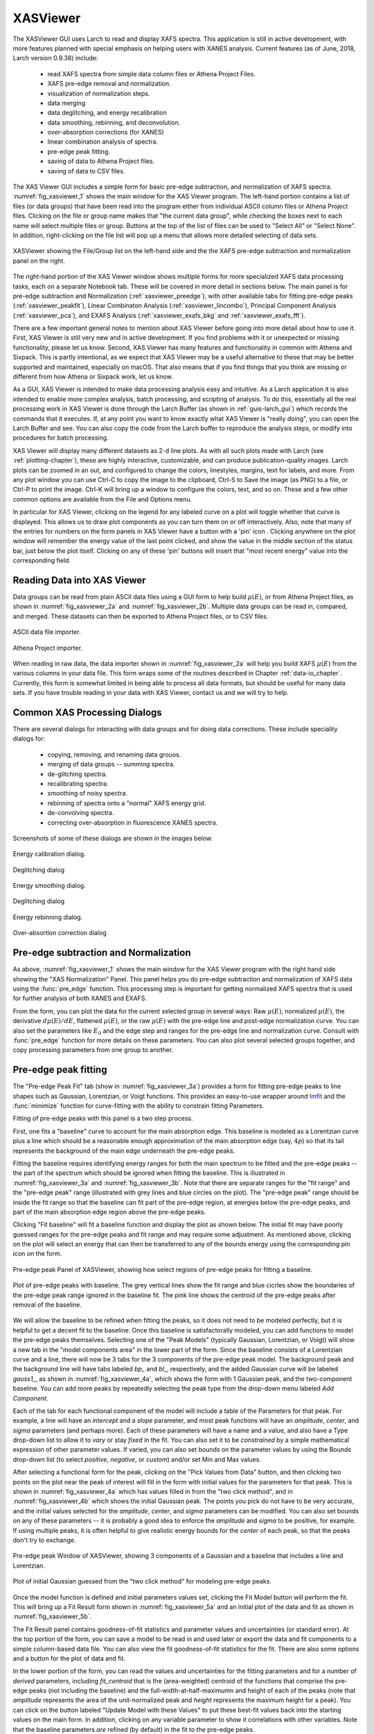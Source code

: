 .. _lmfit:    http://lmfit.github.io/lmfit-py


.. |pin| image:: ../_images/pin_icon.png
    :width: 18pt
    :height: 18pt

.. _guis-xas_viewer:

XASViewer
=======================

The XASViewer GUI uses Larch to read and display XAFS spectra.  This
application is still in active development, with more features planned with
special emphasis on helping users with XANES analysis.  Current features
(as of June, 2018, Larch version 0.9.38) include:

   * read XAFS spectra from simple data column files or Athena Project Files.
   * XAFS pre-edge removal and normalization.
   * visualization of normalization steps.
   * data merging
   * data deglitching, and energy recalibration
   * data smoothing, rebinning, and deconvolution.
   * over-absorption corrections (for XANES)
   * linear combination analysis of spectra.
   * pre-edge peak fitting.
   * saving of data to Athena Project files.
   * saving of data to CSV files.

The XAS Viewer GUI includes a simple form for basic pre-edge subtraction,
and normalization of XAFS spectra. :numref:`fig_xasviewer_1` shows the
main window for the XAS Viewer program.  The left-hand portion contains a
list of files (or data groups) that have been read into the program either
from individual ASCII column files or Athena Project files.  Clicking on
the file or group name makes that "the current data group", while checking
the boxes next to each name will select multiple files or group.  Buttons
at the top of the list of files can be used to "Select All" or "Select
None".  In addition, right-clicking on the file list will pop up a menu
that allows more detailed selecting of data sets.


.. _fig_xasviewer_1:

.. figure:: ../_images/XASViewer_norm_panel.png
    :target: ../_images/XASViewer_norm_panel.png
    :width: 55%
    :align: center

    XASViewer showing the File/Group list on the left-hand side and the
    the XAFS pre-edge subtraction and normalization panel on the right.


The right-hand portion of the XAS Viewer window shows multiple forms for
more specialized XAFS data processing tasks, each on a separate Notebook
tab.  These will be covered in more detail in sections below. The main
panel is for pre-edge subtraction and Normalization
(:ref:`xasviewer_preedge`), with other available tabs for fitting pre-edge
peaks (:ref:`xasviewer_peakfit`), Linear Combinaton Analysis
(:ref:`xasviewer_lincombo`), Principal Component Analysis
(:ref:`xasviewer_pca`), and EXAFS Analysis (:ref:`xasviewer_exafs_bkg` and
:ref:`xasviewer_exafs_fft`).


There are a few important general notes to mention about XAS Viewer before
going into more detail about how to use it.  First, XAS Viewer is still
very new and in active development.  If you find problems with it or
unexpected or missing functionality, please let us know.  Second, XAS
Viewer has many features and functionality in common with Athena and
Sixpack.  This is partly intentional, as we expect that XAS Viewer may be a
useful alternative to these that may be better supported and maintained,
especially on macOS. That also means that if you find things that you think
are missing or different from how Athena or Sixpack work, let us know.

As a GUI, XAS Viewer is intended to make data processing analysis easy and
intuitive. As a Larch application it is also intended to enable more
complex analysis, batch processing, and scripting of analysis.  To do this,
essentially all the real processing work in XAS Viewer is done through the
Larch Buffer (as shown in :ref:`guis-larch_gui`) which records the commands
that it executes.  If, at any point you want to know exactly what XAS
Viewer is "really doing", you can open the Larch Buffer and see.  You can
also copy the code from the Larch buffer to reproduce the analysis steps,
or modify into procedures for batch processing.

XAS Viewer will display many different datasets as 2-d line plots.  As with
all such plots made with Larch (see :ref:`plotting-chapter`), these are
highly interactive, customizable, and can produce publication-quality
images.  Larch plots can be zoomed in an out, and configured to change the
colors, linestyles, margins, text for labels, and more. From any plot
window you can use Ctrl-C to copy the image to the clipboard, Ctrl-S to
Save the image (as PNG) to a file, or Ctrl-P to print the image. Ctrl-K
will bring up a window to configure the colors, text, and so on.  These and
a few other common options are available from the File and Options menu.

In particular for XAS Viewer, clicking on the legend for any labeled curve
on a plot will toggle whether that curve is displayed.  This allows us to
draw plot components as you can turn them on or off interactively.  Also,
note that many of the entries for numbers on the form panels in XAS Viewer
have a button with a 'pin' icon |pin|.  Clicking anywhere on the plot
window will remember the energy value of the last point clicked, and show
the value in the middle section of the status bar, just below the plot
itself. Clicking on any of these 'pin' buttons will insert that "most
recent energy" value into the corresponding field.


.. _xasviewer_io:

Reading Data into XAS Viewer
~~~~~~~~~~~~~~~~~~~~~~~~~~~~~~~~~

Data groups can be read from plain ASCII data files using a GUI form to
help build :math:`\mu(E)`, or from Athena Project files, as shown in
:numref:`fig_xasviewer_2a` and :numref:`fig_xasviewer_2b`.  Multiple data
groups can be read in, compared, and merged.  These datasets can then be
exported to Athena Project files, or to CSV files.


.. subfigstart::

.. _fig_xasviewer_2a:

.. figure:: ../_images/DataImporter.png
    :target: ../_images/DataImporter.png
    :width: 60%
    :align: center

    ASCII data file importer.

.. _fig_xasviewer_2b:

.. figure:: ../_images/AthenaImporter.png
    :target: ../_images/AthenaImporter.png
    :width: 100%
    :align: center

    Athena Project importer.

.. subfigend::
    :width: 0.48
    :alt: data importers
    :label: fig_xasviewer_2

When reading in raw data, the data importer shown in
:numref:`fig_xasviewer_2a` will help you build XAFS :math:`\mu(E)` from the
various columns in your data file. This form wraps some of the routines
described in Chapter :ref:`data-io_chapter`.  Currently, this form is
somewhat limited in being able to process all data formats, but should be
useful for many data sets.  If you have trouble reading in your data with
XAS Viewer, contact us and we will try to help.

.. _xasviewer_dialogs:

Common XAS Processing Dialogs
~~~~~~~~~~~~~~~~~~~~~~~~~~~~~~~~~~~~~~~~~~~

There are several dialogs for interacting with data groups and for doing
data corrections.  These include speciality dialogs for:

  * copying, removing, and renaming data grouos.
  * merging of data groups -- summing spectra.
  * de-glitching spectra.
  * recalibrating spectra.
  * smoothing of noisy spectra.
  * rebinning of spectra onto a "normal" XAFS energy grid.
  * de-convolving spectra.
  * correcting over-absorption in fluorescence XANES spectra.

Screenshots of some of these dialogs are shown in the images below.




.. subfigstart::

.. _fig_xasviewer_dialog_cal:

.. figure:: ../_images/XASViewer_calibrate_dialog.png
    :target: ../_images/XASViewer_calibrate_dialog.png
    :width: 75%
    :align: center

    Energy calibration dialog.

.. _fig_xasviewer_dialog_deglitch:

.. figure:: ../_images/XASViewer_deglitch_dialog.png
    :target: ../_images/XASViewer_deglitch_dialog.png
    :width: 75%
    :align: center

    Deglitching dialog


.. subfigend::
    :width: 0.48
    :alt: xasviewer dialogs 1
    :label: fig_xasviewer_dialogs1


.. subfigstart::

.. _fig_xasviewer_dialog_smooth:

.. figure:: ../_images/XASViewer_smooth_dialog.png
    :target: ../_images/XASViewer_smooth_dialog.png
    :width: 75%
    :align: center

    Energy smoothing dialog.

.. _fig_xasviewer_dialog_deconv:

.. figure:: ../_images/XASViewer_deconvolve_dialog.png
    :target: ../_images/XASViewer_deconvolve_dialog.png
    :width: 75%
    :align: center

    Deglitching dialog


.. subfigend::
    :width: 0.48
    :alt: xasviewer dialogs 2
    :label: fig_xasviewer_dialogs2


.. subfigstart::

.. _fig_xasviewer_dialog_rebin:

.. figure:: ../_images/XASViewer_rebin_dialog.png
    :target: ../_images/XASViewer_rebin_dialog.png
    :width: 75%
    :align: center

    Energy rebinning dialog.

.. _fig_xasviewer_dialog_overabs:

.. figure:: ../_images/XASViewer_overabsorption_dialog.png
    :target: ../_images/XASViewer_overabsorption_dialog.png
    :width: 75%
    :align: center

    Over-absortion correction dialog


.. subfigend::
    :width: 0.48
    :alt: xasviewer dialogs 3
    :label: fig_xasviewer_dialogs3


.. _xasviewer_preedge:

Pre-edge subtraction and Normalization
~~~~~~~~~~~~~~~~~~~~~~~~~~~~~~~~~~~~~~~~~~~

As above, :numref:`fig_xasviewer_1` shows the main window for the XAS
Viewer program with the right hand side showing the "XAS Normalization"
Panel.  This panel helps you do pre-edge subtraction and normalization of
XAFS data using the :func:`pre_edge` function.   This processing step is
important for getting normalized XAFS spectra that is used for further
analysis of both XANES and EXAFS.

From the form, you can plot the data for the current selected group in
several ways: Raw :math:`\mu(E)`, normalized :math:`\mu(E)`, the derivative
:math:`d\mu(E)/dE`, flattened :math:`\mu(E)`, or the raw :math:`\mu(E)`
with the pre-edge line and post-edge normalization curve.  You can also set
the parameters like :math:`E_0` and the edge step and ranges for the
pre-edge line and normalization curve.  Consult with :func:`pre_edge`
function for more details on these parameters.  You can also plot several
selected groups together, and copy processing parameters from one group to
another.


.. _xasviewer_peakfit:

Pre-edge peak fitting
~~~~~~~~~~~~~~~~~~~~~~~~~~~~~~~~~~~~~~


The "Pre-edge Peak Fit" tab (show in :numref:`fig_xasviewer_3a`) provides a
form for fitting pre-edge peaks to line shapes such as Gaussian, Lorentzian,
or Voigt functions.  This provides an easy-to-use wrapper around `lmfit`_
and the :func:`minimize` function for curve-fitting with the ability to
constrain fitting Parameters.

Fitting of pre-edge peaks with this panel is a two step process.

First, one fits a "baseline" curve to account for the main absorption edge.
This baseline is modeled as a Lorentzian curve plus a line which should be
a reasonable enough approximation of the main absorption edge (say,
:math:`4p`) so that its tail represents the background of the main edge
underneath the pre-edge peaks.


Fitting the baseline requires identifying energy ranges for both the main
spectrum to be fitted and the pre-edge peaks -- the part of the spectrum
which should be ignored when fitting the baseline.  This is illustrated in
:numref:`fig_xasviewer_3a` and :numref:`fig_xasviewer_3b`.  Note that there
are separate ranges for the "fit range" and the "pre-edge peak" range
(illustrated with grey lines and blue circles on the plot).  The "pre-edge
peak" range should be inside the fit range so that the baseline can fit
part of the pre-edge region, at energies below the pre-edge peaks, and part
of the main absorption edge region above the pre-edge peaks.

Clicking "Fit baseline" will fit a baseline function and display the plot
as shown below.  The initial fit may have poorly guessed ranges for the
pre-edge peaks and fit range and may require some adjustment.  As mentioned
above, clicking on the plot will select an energy that can then be
transferred to any of the bounds energy using the corresponding pin icon
|pin| on the form.

.. subfigstart::

.. _fig_xasviewer_3a:

.. figure:: ../_images/XASViewer_prepeaks_baseline_form.png
    :target: ../_images/XASViewer_prepeaks_baseline_form.png
    :width: 100%
    :align: center

    Pre-edge peak Panel of XASViewer, showing how select regions of
    pre-edge peaks for fitting a baseline.


.. _fig_xasviewer_3b:

.. figure:: ../_images/XASViewer_prepeaks_baseline_plot.png
    :target: ../_images/XASViewer_prepeaks_baseline_plot.png
    :width: 60%
    :align: center

    Plot of pre-edge peaks with baseline.  The grey vertical lines show the
    fit range and blue cicrles show the boundaries of the pre-edge peak
    range ignored in the baseline fit. The pink line shows the centroid of
    the pre-edge peaks after removal of the baseline.


.. subfigend::
    :width: 0.48
    :alt: pre-edge peak baseline
    :label: fig_xasviewer_3

We will allow the baseline to be refined when fitting the peaks, so it does
not need to be modeled perfectly, but it is helpful to get a decent fit to
the baseline.  Once this baseline is satisfactorally modeled, you can add
functions to model the pre-edge peaks themselves.  Selecting one of the
"Peak Models" (typically Gaussian, Lorentzian, or Voigt) will show a new
tab in the "model components area" in the lower part of the form.  Since
the baseline consists of a Lorentzian curve and a line, there will now be 3
tabs for the 3 components of the pre-edge peak model.  The background peak
and the background line will have tabs labeled `bp_` and `bl_`,
respectively, and the added Gaussian curve will be labeled `gauss1_`, as
shown in :numref:`fig_xasviewer_4a`, which shows the form with 1 Gaussian
peak, and the two-component baseline.  You can add more peaks by repeatedly
selecting the peak type from the drop-down menu labeled *Add Component*.

Each of the tab for each functional component of the model will include a
table of the Parameters for that peak.  For example, a line will have an
*intercept* and a *slope* parameter, and most peak functions will have an
*amplitude*, *center*, and *sigma* parameters (and perhaps more).  Each of
these parameters will have a name and a value, and also have a Type
drop-down list to allow it to *vary* or stay *fixed* in the fit.  You can
also set it to be *constrained* by a simple mathematical expression of
other parameter values.  If varied, you can also set bounds on the
parameter values by using the Bounds drop-down list (to select *positive*,
*negative*, or *custom*) and/or set Min and Max values.

After selecting a functional form for the peak, clicking on the "Pick
Values from Data" button, and then clicking two points on the plot near the
peak of interest will fill in the form with initial values for the
parameters for that peak.  This is shown in :numref:`fig_xasviewer_4a`
which has values filled in from the "two click method", and in
:numref:`fig_xasviewer_4b` which shows the initial Gaussian peak.  The
points you pick do not have to be very accurate, and the initial values
selected for the `amplitude`, `center`, and `sigma` parameters can be
modified.  You can also set bounds on any of these parameters -- it is
probably a good idea to enforce the `amplitude` and `sigma` to be positive,
for example.  If using multiple peaks, it is often helpful to give
realistic energy bounds for the `center` of each peak, so that the peaks
don't try to exchange.

.. subfigstart::

.. _fig_xasviewer_4a:

.. figure:: ../_images/XASViewer_prepeaks_1gaussian_form.png
    :target: ../_images/XASViewer_prepeaks_1gaussian_form.png
    :width: 100%
    :align: center

    Pre-edge peak Window of XASViewer, showing 3 components of a Gaussian
    and a baseline that includes a line and Lorentzian.


.. _fig_xasviewer_4b:

.. figure:: ../_images/XASViewer_prepeaks_1gaussian_plot.png
    :target: ../_images/XASViewer_prepeaks_1gaussian_plot.png
    :width: 60%
    :align: center

    Plot of initial Gaussian guessed from the "two click method" for
    modeling pre-edge peaks.

.. subfigend::
    :width: 0.49
    :alt: pre-edge peak model1
    :label: fig_xasviewer_4

Once the model function is defined and initial parameters values set,
clicking the Fit Model button will perform the fit. This will bring up
a Fit Result form shown in :numref:`fig_xasviewer_5a` and an
initial plot of the data and fit as shown in :numref:`fig_xasviewer_5b`.

The Fit Result panel contains goodness-of-fit statistics and parameter
values and uncertainties (or standard error).  At the top portion of the
form, you can save a model to be read in and used later or export the data
and fit components to a simple column-based data file.  You can also view
the fit goodness-of-fit statistics for the fit.  There are also some
options and a button for the plot of data and fit.

In the lower portion of the form, you can read the values and uncertainties
for the fitting parameters and for a number of *derived* parameters,
including `fit_centroid` that is the (area-weighted) centroid of the
functions that comprise the pre-edge peaks (not including the baseline) and
the full-width-at-half-maximumn and height of each of the peaks (note that
`amplitude` represents the area of the unit-normalized peak and `height`
represents the maximum height for a peak).  You can click on the button
labeled "Update Model with these Values" to put these best-fit values back
into the starting values on the main form.  In addition, clicking on any
variable parameter to show it correlations with other variables.  Note that
the baseline parameters *are* refined (by default) in the fit to the
pre-edge peaks.

.. _fig_xasviewer_5:

.. subfigstart::

.. _fig_xasviewer_5a:

.. figure:: ../_images/XASViewer_prepeaks_fitresult1_form.png
    :target: ../_images/XASViewer_prepeaks_fitresult1_form.png
    :width: 75%
    :align: left

    Fit result frame for Pre-edge peak fit for a fit with 1 Gaussian.

.. _fig_xasviewer_5b:

.. figure:: ../_images/XASViewer_prepeaks_fitresult1_plot.png
    :target: ../_images/XASViewer_prepeaks_fitresult1_plot.png
    :width: 60%
    :align: center

    Pre-edge Peak data and best-fit with 1 Gaussian and baseline.

.. subfigend::
    :width: 0.48
    :alt: pre-edge peak results1
    :label: fig_xasviewer_5

Though the plot of the fit in :numref:`fig_xasviewer_5b` does not look too
bad, we can see the fit is not perfect. Checking the "Plot with residual?"
box we get the plot in :numref:`fit_xasviewer6` that shows the data and fit
and also the residual.  From this, we can see systematic oscillations in
the fit residual that is well above the noise level and suggests that
another peak may be needed to explain this data.  This is not too
surprising here -- there are obviously two peaks in the pre-edge -- but it
is does illustrate a useful way to determine when it is useful to add more
peaks.

.. _fig_xasviewer_6:

.. figure:: ../_images/XASViewer_prepeaks_fitresult1_residual_plot.png
    :target: ../_images/XASViewer_prepeaks_fitresult1_residual_plot.png
    :width: 55%
    :align: center

    Pre-edge Peak plot of data, fit and residual.


Adding a second Gaussian (and maybe even a third) will greatly help this
fit.  If we add another Gaussian peak component to the fit model using the
drop-down menu of "Add component:", select initial values for that second
Gaussian before, and re-run the fit, we'll see the Fit Results form and
plot as shown in :numref:`fig_xasviewer_7a` and :numref:`fig_xasviewer_7b`.


.. _fig_xasviewer_7:

.. subfigstart::

.. _fig_xasviewer_7a:

.. figure:: ../_images/XASViewer_prepeaks_fitresult2_form.png
    :target: ../_images/XASViewer_prepeaks_fitresult2_form.png
    :width: 75%
    :align: left

    Fit result frame for Pre-edge peak fit for a fit with 2 Gaussians.

.. _fig_xasviewer_7b:

.. figure:: ../_images/XASViewer_prepeaks_fitresult2_plot.png
    :target: ../_images/XASViewer_prepeaks_fitresult2_plot.png
    :width: 60%
    :align: center

    Pre-edge Peak data and best-fit with 2 Gaussians and baseline.

.. subfigend::
    :width: 0.48
    :alt: pre-edge peak results2
    :label: fig_xasviewer_7

As mentioned above, fit results can be saved in two different ways, using
the "PreEdge Peaks" menu.  First, the model to set up the fit can be saved
to a `.modl` file and then re-read later and used for other fits. This
model file can also be read in and used with the `lmfit`_ python module for
complete scripting control.  Secondly, a fit can be *exported* to an ASCII
file that will include the text of the fit report and columns including
data, best-fit, and each of the components of the model.

.. _xasviewer_lincombo:

Linear Combination Analysis
~~~~~~~~~~~~~~~~~~~~~~~~~~~~~~~~~~~~~~


Linear Combination Analysis is useful for modeling a XANES spectrum as a
combination of other spectra.

.. _xasviewer_pca:

Principal Component and Non-negative Factor Analysis
~~~~~~~~~~~~~~~~~~~~~~~~~~~~~~~~~~~~~~~~~~~~~~~~~~~~~~~

Principal Component Analysis (PCA) is one of a family of numerical
techniques to reduce the number of variable components in a set of data.
There are many related techniques and procedures, and quite a bit of
nomeclature and jargon around the methods.

In essence, all these methods are aimed at taking a large set of similar
data and trying to determine how many independent components make up that
larger dataset.    That is, the only question PCA and related methods can
ever really answer is::

    how many indepedent spectra make up my collection of spectra?

It is important to note that PCA cannot tell you what those independent
spectra represent or even what they look like.  However, you can also use
the results of PCA to ask::

    is this *other* spectrum made up of the same components as make up my collection?



.. _xasviewer_exafs_bkg:


EXAFS Processing: Background Subtraction
~~~~~~~~~~~~~~~~~~~~~~~~~~~~~~~~~~~~~~~~~~~~~~~~~~~~~~~~~~~~~~~~~~~~~

.. _xasviewer_exafs_fft:


EXAFS Processing:  Fourier Transforms
~~~~~~~~~~~~~~~~~~~~~~~~~~~~~~~~~~~~~~~~~~~~~~~~~~~~~~~~~~~~~~~~~~~~~
